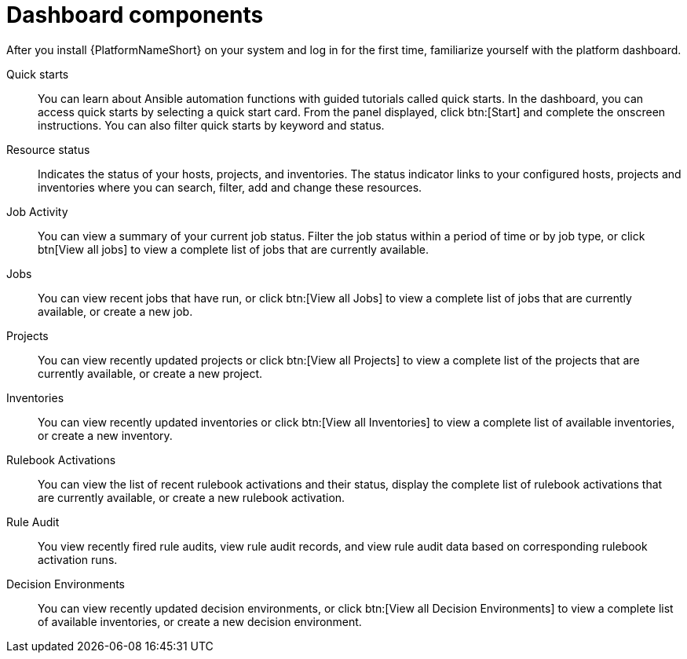 [id="con-gs-dashboard-components"]

= Dashboard components

//ADD SCREENSHOT??

After you install {PlatformNameShort} on your system and log in for the first time, familiarize yourself with the platform dashboard. 

Quick starts::
You can learn about Ansible automation functions with guided tutorials called quick starts. 
In the dashboard, you can access quick starts by selecting a quick start card. 
From the panel displayed, click btn:[Start] and complete the onscreen instructions. 
You can also filter quick starts by keyword and status.

Resource status::
Indicates the status of your hosts, projects, and inventories. 
The status indicator links to your configured hosts, projects and inventories where you can search, filter, add and change these resources.

Job Activity::
You can view a summary of your current job status. 
Filter the job status within a period of time or by job type, or click btn[View all jobs] to view a complete list of jobs that are currently available.

Jobs::
You can view recent jobs that have run, or click btn:[View all Jobs] to view a complete list of jobs that are currently available, or create a new job. 

Projects:: 
You can view recently updated projects or click btn:[View all Projects] to view a complete list of the projects that are currently available, or create a new project.

Inventories::
You can view recently updated inventories or click btn:[View all Inventories] to view a complete list of available inventories, or create a new inventory.

Rulebook Activations::
You can view the list of recent rulebook activations and their status, display the complete list of rulebook activations that are currently available, or create a new rulebook activation.

Rule Audit::
You view recently fired rule audits, view rule audit records, and view rule audit data based on corresponding rulebook activation runs.

Decision Environments::
You can view recently updated decision environments, or click btn:[View all Decision Environments] to view a complete list of available inventories, or create a new decision environment.
